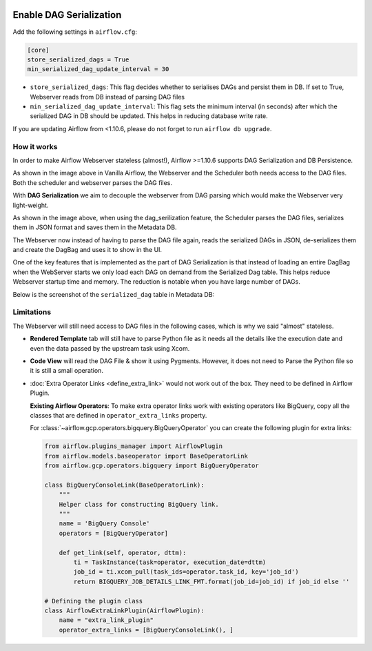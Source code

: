  .. Licensed to the Apache Software Foundation (ASF) under one
    or more contributor license agreements.  See the NOTICE file
    distributed with this work for additional information
    regarding copyright ownership.  The ASF licenses this file
    to you under the Apache License, Version 2.0 (the
    "License"); you may not use this file except in compliance
    with the License.  You may obtain a copy of the License at

 ..   http://www.apache.org/licenses/LICENSE-2.0

 .. Unless required by applicable law or agreed to in writing,
    software distributed under the License is distributed on an
    "AS IS" BASIS, WITHOUT WARRANTIES OR CONDITIONS OF ANY
    KIND, either express or implied.  See the License for the
    specific language governing permissions and limitations
    under the License.




Enable DAG Serialization
========================

Add the following settings in ``airflow.cfg``:

.. code-block:: ini

    [core]
    store_serialized_dags = True
    min_serialized_dag_update_interval = 30

*   ``store_serialized_dags``: This flag decides whether to serialises DAGs and persist them in DB.
    If set to True, Webserver reads from DB instead of parsing DAG files
*   ``min_serialized_dag_update_interval``: This flag sets the minimum interval (in seconds) after which
    the serialized DAG in DB should be updated. This helps in reducing database write rate.

If you are updating Airflow from <1.10.6, please do not forget to run ``airflow db upgrade``.


How it works
------------

In order to make Airflow Webserver stateless (almost!), Airflow >=1.10.6 supports
DAG Serialization and DB Persistence.

.. image:: ../img/dag_serialization.png

As shown in the image above in Vanilla Airflow, the Webserver and the Scheduler both
needs access to the DAG files. Both the scheduler and webserver parses the DAG files.

With **DAG Serialization** we aim to decouple the webserver from DAG parsing
which would make the Webserver very light-weight.

As shown in the image above, when using the dag_serilization feature,
the Scheduler parses the DAG files, serializes them in JSON format and saves them in the Metadata DB.

The Webserver now instead of having to parse the DAG file again, reads the
serialized DAGs in JSON, de-serializes them and create the DagBag and uses it
to show in the UI.

One of the key features that is implemented as the part of DAG Serialization is that
instead of loading an entire DagBag when the WebServer starts we only load each DAG on demand from the
Serialized Dag table. This helps reduce Webserver startup time and memory. The reduction is notable
when you have large number of DAGs.

Below is the screenshot of the ``serialized_dag`` table in Metadata DB:

.. image:: ../img/serialized_dag_table.png

Limitations
-----------
The Webserver will still need access to DAG files in the following cases,
which is why we said "almost" stateless.

*   **Rendered Template** tab will still have to parse Python file as it needs all the details like
    the execution date and even the data passed by the upstream task using Xcom.
*   **Code View** will read the DAG File & show it using Pygments.
    However, it does not need to Parse the Python file so it is still a small operation.
*   :doc:`Extra Operator Links <define_extra_link>` would not work out of
    the box. They need to be defined in Airflow Plugin.

    **Existing Airflow Operators**:
    To make extra operator links work with existing operators like BigQuery, copy all
    the classes that are defined in ``operator_extra_links`` property.

    For :class:`~airflow.gcp.operators.bigquery.BigQueryOperator` you can create the following plugin for extra links:

    .. code-block:: python

        from airflow.plugins_manager import AirflowPlugin
        from airflow.models.baseoperator import BaseOperatorLink
        from airflow.gcp.operators.bigquery import BigQueryOperator

        class BigQueryConsoleLink(BaseOperatorLink):
            """
            Helper class for constructing BigQuery link.
            """
            name = 'BigQuery Console'
            operators = [BigQueryOperator]

            def get_link(self, operator, dttm):
                ti = TaskInstance(task=operator, execution_date=dttm)
                job_id = ti.xcom_pull(task_ids=operator.task_id, key='job_id')
                return BIGQUERY_JOB_DETAILS_LINK_FMT.format(job_id=job_id) if job_id else ''

        # Defining the plugin class
        class AirflowExtraLinkPlugin(AirflowPlugin):
            name = "extra_link_plugin"
            operator_extra_links = [BigQueryConsoleLink(), ]
